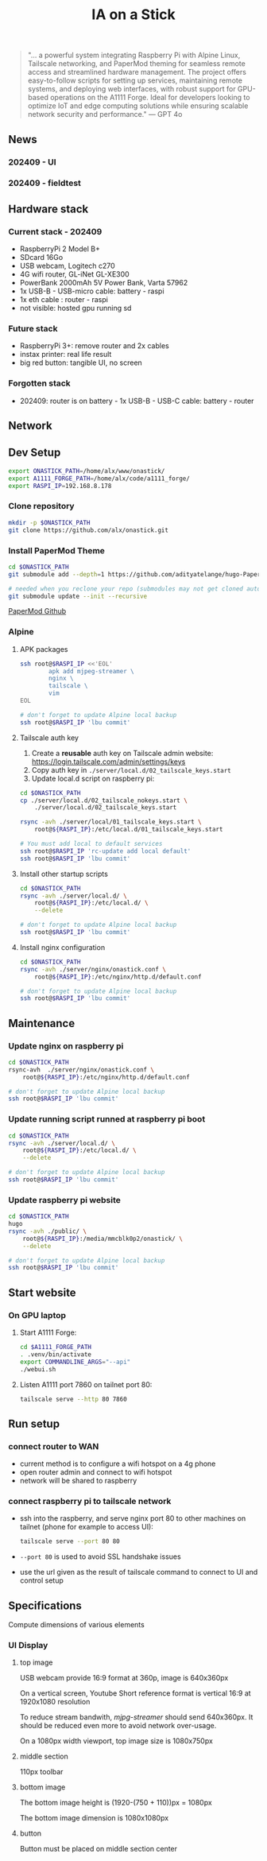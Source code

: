 #+title: IA on a Stick

[[./static/camera_logo.png]]

#+begin_quote
"... a powerful system integrating Raspberry Pi with Alpine Linux, Tailscale networking, and PaperMod theming for seamless remote access and streamlined hardware management. The project offers easy-to-follow scripts for setting up services, maintaining remote systems, and deploying web interfaces, with robust support for GPU-based operations on the A1111 Forge. Ideal for developers looking to optimize IoT and edge computing solutions while ensuring scalable network security and performance." --- GPT 4o
#+end_quote

** News

*** 202409 - UI

[[./static/docs/202409_UI_vertical.jpeg]]

*** 202409 - fieldtest

[[./static/docs/202409_beach.jpeg]]

[[./static/docs/202409_zoom.jpeg]]

[[./static/docs/202409_UI.jpeg]]

** Hardware stack

[[./static/docs/202409_hardware_setup.jpeg]]

*** Current stack - 202409

- RaspberryPi 2 Model B+
- SDcard 16Go
- USB webcam, Logitech c270
- 4G wifi router, GL-iNet GL-XE300
- PowerBank 2000mAh 5V Power Bank, Varta 57962
- 1x USB-B - USB-micro cable: battery - raspi
- 1x eth cable : router - raspi
- not visible: hosted gpu running sd

*** Future stack

- RaspberryPi 3+: remove router and 2x cables
- instax printer: real life result
- big red button: tangible UI, no screen

*** Forgotten stack

- 202409: router is on battery - 1x USB-B - USB-C cable: battery - router

** Network

[[./static/docs/202409_network_diagram.png]]

** Dev Setup

#+begin_src bash
export ONASTICK_PATH=/home/alx/www/onastick/
export A1111_FORGE_PATH=/home/alx/code/a1111_forge/
export RASPI_IP=192.168.8.178
#+end_src

*** Clone repository

#+BEGIN_SRC bash
mkdir -p $ONASTICK_PATH
git clone https://github.com/alx/onastick.git
#+END_SRC

*** Install PaperMod Theme

#+BEGIN_SRC bash
cd $ONASTICK_PATH
git submodule add --depth=1 https://github.com/adityatelange/hugo-PaperMod.git themes/PaperMod

# needed when you reclone your repo (submodules may not get cloned automatically)
git submodule update --init --recursive
#+END_SRC

[[https://github.com/adityatelange/hugo-PaperMod][PaperMod Github]]

*** Alpine

**** APK packages

#+begin_src bash
ssh root@$RASPI_IP <<'EOL'
        apk add mjpeg-streamer \
        nginx \
        tailscale \
        vim
EOL

# don't forget to update Alpine local backup
ssh root@$RASPI_IP 'lbu commit'
#+end_src

**** Tailscale auth key

1. Create a *reusable* auth key on Tailscale admin website: https://login.tailscale.com/admin/settings/keys
2. Copy auth key in ~./server/local.d/02_tailscale_keys.start~
3. Update local.d script on raspberry pi:

#+begin_src bash
cd $ONASTICK_PATH
cp ./server/local.d/02_tailscale_nokeys.start \
    ./server/local.d/02_tailscale_keys.start

rsync -avh ./server/local/01_tailscale_keys.start \
    root@${RASPI_IP}:/etc/local.d/01_tailscale_keys.start

# You must add local to default services
ssh root@$RASPI_IP 'rc-update add local default'
ssh root@$RASPI_IP 'lbu commit'
#+end_src

**** Install other startup scripts

#+begin_src bash
cd $ONASTICK_PATH
rsync -avh ./server/local.d/ \
    root@${RASPI_IP}:/etc/local.d/ \
    --delete

# don't forget to update Alpine local backup
ssh root@$RASPI_IP 'lbu commit'
#+end_src

**** Install nginx configuration

#+begin_src bash
cd $ONASTICK_PATH
rsync -avh ./server/nginx/onastick.conf \
    root@${RASPI_IP}:/etc/nginx/http.d/default.conf

# don't forget to update Alpine local backup
ssh root@$RASPI_IP 'lbu commit'
#+end_src

** Maintenance

*** Update nginx on raspberry pi

#+begin_src bash
cd $ONASTICK_PATH
rsync-avh  ./server/nginx/onastick.conf \
    root@${RASPI_IP}:/etc/nginx/http.d/default.conf

# don't forget to update Alpine local backup
ssh root@$RASPI_IP 'lbu commit'
#+end_src

*** Update running script runned at raspberry pi boot

#+begin_src bash
cd $ONASTICK_PATH
rsync -avh ./server/local.d/ \
    root@${RASPI_IP}:/etc/local.d/ \
    --delete

# don't forget to update Alpine local backup
ssh root@$RASPI_IP 'lbu commit'
#+end_src

*** Update raspberry pi website

#+begin_src bash
cd $ONASTICK_PATH
hugo
rsync -avh ./public/ \
    root@${RASPI_IP}:/media/mmcblk0p2/onastick/ \
    --delete

# don't forget to update Alpine local backup
ssh root@$RASPI_IP 'lbu commit'
#+end_src

** Start website

*** On GPU laptop

**** Start A1111 Forge:

#+begin_src bash
cd $A1111_FORGE_PATH
. .venv/bin/activate
export COMMANDLINE_ARGS="--api"
./webui.sh
#+end_src

**** Listen A1111 port 7860 on tailnet port 80:

#+begin_src bash
tailscale serve --http 80 7860
#+end_src

** Run setup

*** connect router to WAN

- current method is to configure a wifi hotspot on a 4g phone
- open router admin and connect to wifi hotspot
- network will be shared to raspberry

*** connect raspberry pi to tailscale network

- ssh into the raspberry, and serve nginx port 80 to other machines on tailnet (phone for example to access UI):

  #+begin_src bash
tailscale serve --port 80 80
  #+end_src

- ~--port 80~ is used to avoid SSL handshake issues

- use the url given as the result of tailscale command to connect to UI and control setup

** Specifications

Compute dimensions of various elements

*** UI Display
**** top image

USB webcam provide 16:9 format at 360p, image is 640x360px

On a vertical screen, Youtube Short reference format is vertical 16:9 at 1920x1080 resolution

To reduce stream bandwith, /mjpg-streamer/ should send 640x360px.
It should be reduced even more to avoid network over-usage.

On a 1080px width viewport, top image size is 1080x750px

**** middle section

110px toolbar

**** bottom image

The bottom image height is (1920-(750 + 110))px = 1080px

The bottom image dimension is 1080x1080px
**** button

Button must be placed on middle section center
